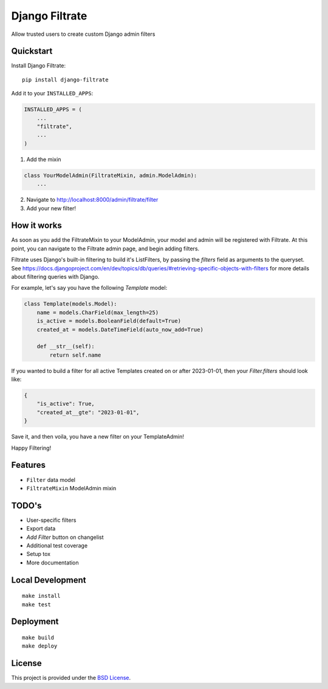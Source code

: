 =============================
Django Filtrate
=============================

.. image:: https://img.shields.io/badge/license-BSD-blue.svg
   :target: https://github.com/Lenders-Cooperative/django-filtrate/blob/main/LICENSE

.. image:: https://img.shields.io/pypi/v/django-filtrate.svg
   :target: https://pypi.org/project/django-filtrate/

.. image:: https://img.shields.io/pypi/pyversions/django-filtrate
   :target: https://pypi.org/project/django-filtrate/

.. image:: https://img.shields.io/badge/code%20style-black-000000.svg
   :target: https://github.com/psf/black


Allow trusted users to create custom Django admin filters


Quickstart
----------

Install Django Filtrate::

    pip install django-filtrate

Add it to your ``INSTALLED_APPS``:

.. code-block:: python

    INSTALLED_APPS = (
        ...
        "filtrate",
        ...
    )

1) Add the mixin

.. code-block:: python

   class YourModelAdmin(FiltrateMixin, admin.ModelAdmin):
       ...


2) Navigate to http://localhost:8000/admin/filtrate/filter
3) Add your new filter!

How it works
------------
As soon as you add the FiltrateMixin to your ModelAdmin, your model and admin
will be registered with Filtrate.  At this point, you can navigate to the Filtrate
admin page, and begin adding filters.

Filtrate uses Django's built-in filtering to build it's ListFilters, by passing the `filters` field as arguments
to the queryset. See https://docs.djangoproject.com/en/dev/topics/db/queries/#retrieving-specific-objects-with-filters
for more details about filtering queries with Django.

For example, let's say you have the following `Template` model:

.. code-block:: python

  class Template(models.Model):
      name = models.CharField(max_length=25)
      is_active = models.BooleanField(default=True)
      created_at = models.DateTimeField(auto_now_add=True)

      def __str__(self):
          return self.name

If you wanted to build a filter for all active Templates created on or after 2023-01-01,
then your `Filter.filters` should look like:

.. code-block:: python

  {
      "is_active": True,
      "created_at__gte": "2023-01-01",
  }


Save it, and then voila, you have a new filter on your TemplateAdmin!

Happy Filtering!


Features
--------
* ``Filter`` data model
* ``FiltrateMixin`` ModelAdmin mixin


TODO's
-------
* User-specific filters
* Export data
* `Add Filter` button on changelist
* Additional test coverage
* Setup tox
* More documentation


Local Development
-----------------

::

    make install
    make test


Deployment
----------

::

    make build
    make deploy


License
-------

This project is provided under the `BSD License <https://github.com/Lenders-Cooperative/django-filtrate/blob/main/LICENSE>`_.
